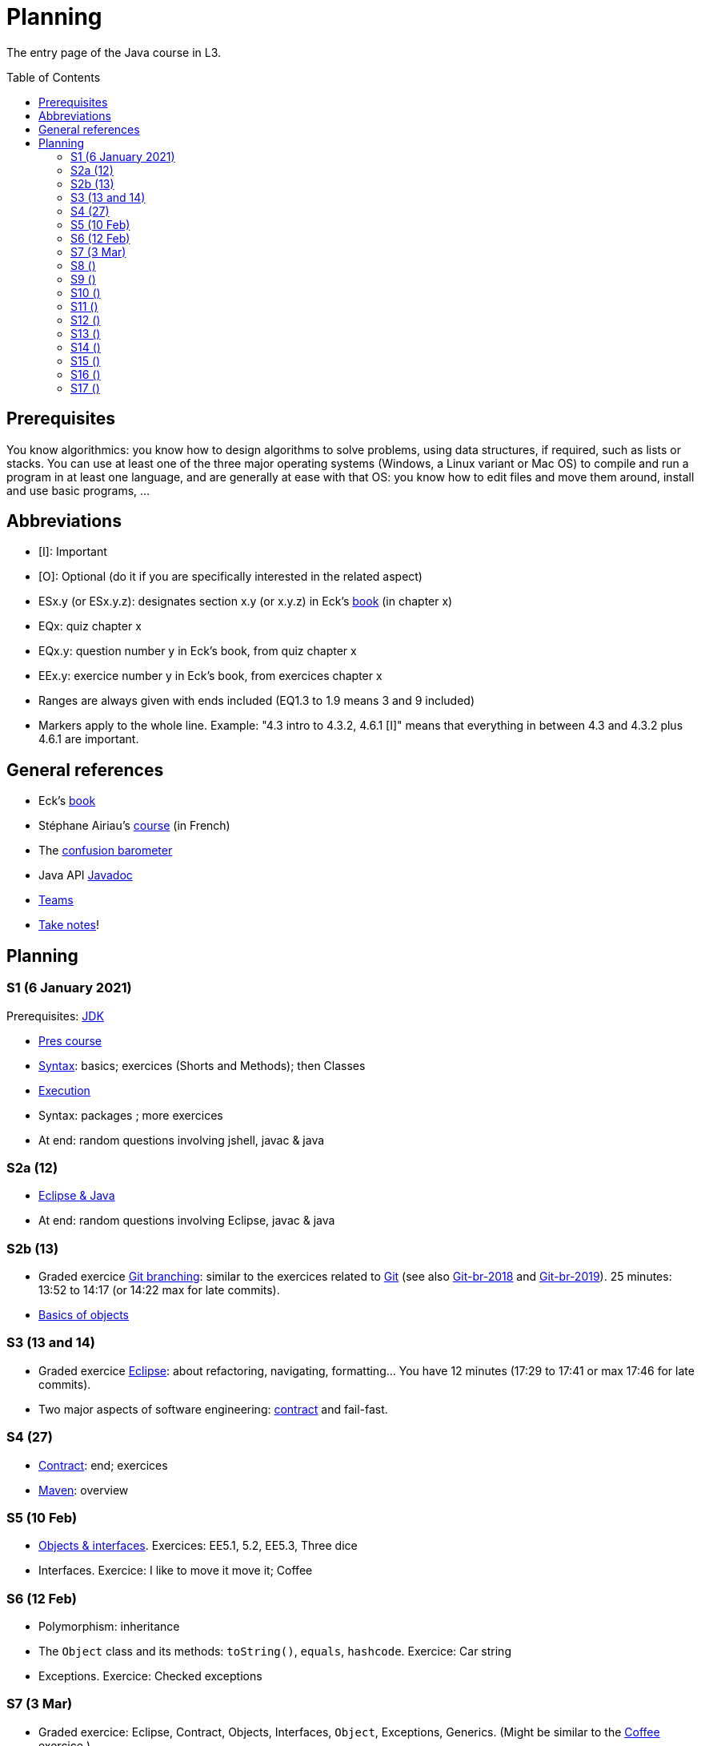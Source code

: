 = Planning
:toc: preamble
:sectanchors:
//works around awesome_bot bug that used to be published at github.com/dkhamsing/awesome_bot/issues/182.
:emptyattribute:

The entry page of the Java course in L3.

== Prerequisites
You know algorithmics: you know how to design algorithms to solve problems, using data structures, if required, such as lists or stacks. 
You can use at least one of the three major operating systems (Windows, a Linux variant or Mac OS) to compile and run a program in at least one language, and are generally at ease with that OS: you know how to edit files and move them around, install and use basic programs, …

== Abbreviations

* [I]: Important
* [O]: Optional (do it if you are specifically interested in the related aspect)
* ESx.y (or ESx.y.z): designates section x.y (or x.y.z) in Eck’s https://math.hws.edu/javanotes/[book] (in chapter x)
* EQx: quiz chapter x
* EQx.y: question number y in Eck’s book, from quiz chapter x
* EEx.y: exercice number y in Eck’s book, from exercices chapter x
* Ranges are always given with ends included (EQ1.3 to 1.9 means 3 and 9 included)
* Markers apply to the whole line. Example: "4.3 intro to 4.3.2, 4.6.1 [I]" means that everything in between 4.3 and 4.3.2 plus 4.6.1 are important.

== General references
* Eck’s https://math.hws.edu/javanotes/[book]
* Stéphane Airiau’s https://www.lamsade.dauphine.fr/~airiau/Teaching/L3-Java/[course] (in French)
* The https://app.gosoapbox.com/event/290081765/[confusion barometer]
* Java API https://docs.oracle.com/en/java/javase/11/docs[Javadoc]
* https://teams.microsoft.com/l/meetup-join/19%3Aaaa1a5bbda774320a271ee4b5ba402e4@thread.tacv2/1609694419561[Teams]
* https://github.com/oliviercailloux/Teaching/blob/main/README.adoc#take-notes[Take notes]!

//* https://whiteboard.fi/g67kd

== Planning

[[S1]]
=== S1 (6 January 2021)

Prerequisites: https://github.com/oliviercailloux/java-course/blob/master/Best%20practices/Various.adoc#installing-the-jdk[JDK]

* https://github.com/oliviercailloux/java-course/raw/master/L3/Pr%C3%A9sentation%20du%20cours%20Objet/presentation.pdf[Pres course]
* https://github.com/oliviercailloux/java-course/blob/master/Syntax/README.adoc[Syntax]: basics; exercices (Shorts and Methods); then Classes

// *Second slot*

* https://github.com/oliviercailloux/java-course/blob/master/Execution/README.adoc[Execution]
* Syntax: packages ; more exercices

* At end: random questions involving jshell, javac & java

[[S2]]
=== S2a (12)

* https://github.com/oliviercailloux/java-course/blob/master/Dev%20tools/Eclipse.adoc[Eclipse & Java]

* At end: random questions involving Eclipse, javac & java

=== S2b (13)

* Graded exercice https://github.com/oliviercailloux/java-course/blob/master/Git/Git%20branching.adoc[Git branching]: similar to the exercices related to https://github.com/oliviercailloux/java-course/blob/master/Git/README.adoc[Git] (see also https://github.com/oliviercailloux/java-course/blob/master/Git/Git-br-2018.adoc[Git-br-2018] and https://github.com/oliviercailloux/java-course/blob/master/Git/Git-br-2019.adoc[Git-br-2019]). 25 minutes: 13:52 to 14:17 (or 14:22 max for late commits).
* https://github.com/oliviercailloux/java-course/blob/master/Overview/README.adoc[Basics of objects]

[[S3]]
=== S3 (13 and 14)

* Graded exercice https://github.com/oliviercailloux/java-course/blob/master/Dev%20tools/Exercice.adoc[Eclipse]: about refactoring, navigating, formatting… You have 12 minutes (17:29 to 17:41 or max 17:46 for late commits).
* Two major aspects of software engineering: https://github.com/oliviercailloux/java-course/blob/master/Contrat/README.adoc[contract] and fail-fast.

[[S4]]
=== S4 (27)

* https://github.com/oliviercailloux/java-course/blob/master/Contrat/README.adoc[Contract]: end; exercices
* https://github.com/oliviercailloux/java-course/blob/master/Maven/README.adoc[Maven]: overview

[[S5]]
=== S5 (10 Feb)

* https://github.com/oliviercailloux/java-course/blob/master/Objects%20%26%20interfaces/README.adoc[Objects & interfaces]. Exercices: EE5.1, 5.2, EE5.3, Three dice
* Interfaces. Exercice: I like to move it move it; Coffee

[[S6]]
=== S6 (12 Feb)

* Polymorphism: inheritance
* The `Object` class and its methods: `toString()`, `equals`, `hashcode`. Exercice: Car string
* Exceptions. Exercice: Checked exceptions

[[S7]]
=== S7 (3 Mar)

* Graded exercice: Eclipse, Contract, Objects, Interfaces, `Object`, Exceptions, Generics. (Might be similar to the https://github.com/oliviercailloux/java-course/blob/master/Objects%20%26%20interfaces/README.adoc[Coffee] exercice.)
** If the code does not compile, the grade is zero.
* https://github.com/oliviercailloux/java-course/blob/master/Objects%20%26%20interfaces/README.adoc[Generics]
* https://github.com/oliviercailloux/java-course/blob/master/Collections/README.adoc[Collections]

[[S8]]
=== S8 ()

* Make sure you can see from your IDE the javadoc of the JDK and of the libraries you add with Maven, for coding efficiently
* https://github.com/oliviercailloux/java-course/blob/master/JUnit/README.adoc[Unit testing]
** *Exercice:* define a class `PairIteratorTests` and a test that creates a pair of integers _(2, 3)_ and a `PairIterator` object to iterate over this pair, and verifies that the iterator gives elements _2_, _3_, and that its `hasNext()` method returns `false` only after the second step.
* https://docs.oracle.com/javase/tutorial/java/javaOO/arguments.html[Varargs]
** *Exercice*: call the static method `String.link:https://docs.oracle.com/en/java/javase/11/docs/api/java.base/java/lang/String.html#format(java.lang.String,java.lang.Object.%2E.)[format]()` with no arguments, then with only one string as argument, then two strings, then three strings. Predict which calls will be accepted by the compiler. Explain in each case what parameters are effectively passed to the method, by considering the method declaration (hint: exactly two parameters are passed for each permissible call).
* Files and https://github.com/oliviercailloux/java-course/blob/master/Flows.adoc[flows]
* Primitive types (autoboxing); optional; give guarantees: https://github.com/oliviercailloux/java-course/blob/master/Best%20practices/Null.adoc[Best practices]
* https://github.com/oliviercailloux/java-course/blob/master/Best%20practices/Local%20design.adoc#favor-static-factory-methods[Favor static factory methods]
** *Exercice*: create two static factory methods for your class `Pair`. One that creates a pair holding twice the same element, and one that creates a pair with elements that are guaranteed to be different.
* No https://mycore.core-cloud.net/index.php/s/jDdn1OcEfjjj8NU[plagiarism], but reuse! (Link to audio track from https://fr.wikipedia.org/wiki/Le_Jeu_des_dictionnaires[Le Jeu des Dictionnaires], included with permission from geluck.com.)
* Projects discussion

Delivery 1: before end of 20 April. See instructions.

[[S9]]
=== S9 ()

* Files and flows: https://github.com/oliviercailloux/java-course/blob/master/Flows.adoc#path-operations[Path operations] and providers.
* Comparator and sorting, (Comparable), Maps
** More info: https://math.hws.edu/eck/cs124/javanotes7/c10/[ES10.3] to 10.5, https://math.hws.edu/eck/cs124/javanotes7/c8/[ES8] intro to 8.4, Airiau https://www.lamsade.dauphine.fr/~airiau/Teaching/L3-Java/cours6.pdf[C6]
* *Exercices*:
** Define an interface `EasyMap` with two methods: a method that puts a pair of key (`String`, the last name of a person, here supposed to be unique) and value (`Person`, having a first name and a last name) into a map, and a method that returns an `Optional` containing the value corresponding to the given key (parameter of the method) or that returns an empty `Optional` if there is no such value. Implement this interface in a class `EasyMapImpl`. Provide a static factory method in the interface `EasyMap` (it declares that it returns an `EasyMap`, and does it by instanciating your `EasyMapImpl`). Minimize the number of lines of code (but not at the price of readability). Note that this exercice implements a part of the https://en.wikipedia.org/wiki/Forwarding_(object-oriented_programming)[forwarding] pattern.
** Define `MyComparator`, a class that implements a comparator over `Person`: it considers a person as “smaller” (or “coming before”) another person according to the dictionary ordering of their last name. Add a third method to `EasyMap`, that returns a list of values ordered by that comparator.
// implement a hashmap with a list of lists
** *TODO home* https://math.hws.edu/javanotes/c10/exercises.html[EE10.3] (you may use `List` implementations, but not `Map`, of course)
// TreeMap<String, TreeSet<Integer>>  concordance
** https://math.hws.edu/javanotes/c10/exercises.html[EE10.6]

//* https://www.youtube.com/watch?v=lcYkOh4nweE&t=1m21s[Mars Climate Orbiter] (1m21 to 5m18; small mistake in the video: it’s Newton times second, not Newton force per second; see also https://en.wikipedia.org/wiki/Mars_Climate_Orbiter[Wikipedia]; similarly https://www-users.math.umn.edu/~arnold/disasters/ariane.html[sad] https://www.youtube.com/watch?v=gp_D8r-2hwk[story]{emptyattribute})

Delivery 2: before end of 5 May. Recall: 10 hours of efficient work / person expected for each delivery. Focus on quality rather than on quantity.

[[S10]]
=== S10 ()

* Graded test: string-files. About `Set`, `List`, files, flows, paths, providers, and the methods `https://docs.oracle.com/en/java/javase/11/docs/api/java.base/java/nio/file/Files.html[Files]#copy`, `createFile`, `delete`, `exists`, `isDirectory`, `readAllLines`, `readString`, `write`, `writeString`. Some (incomplete) unit tests are already provided, to help you test your implementation (look under `src/test/`). You have 30 minutes. Hint: use up to 10 minutes to make sure you understand the contract, including by reading the unit tests. Hint 2: implement the methods in the order they are defined in the interface.
* Override https://github.com/oliviercailloux/java-course/blob/master/Best%20practices/Local%20design.adoc#the-equalsobject-method[`equals`] and `hashcode`
** Exercice: override `equals` on a class `Sock` that contains `color` and `size` fields. Test using a unit test that two socks are equal exactly when they should. Override `hashCode`. Test using a unit test that two equal socks have the same hashCode. Explain how you guarantee (by a reasoning, not by code) that this is true in general for your `Sock` class (not only in the case under test)? In another unit test, create three sock instances `a`, `b`, `c`, two being (semantically) equal, so that `a.equals(b)` and `!a.equals(c)`. Put `a` and `c` in a `LinkedHashSet`. Imagine that `LinkedHashSet` uses an array of size 10 and explain how Java could have decided in which compartment to put `a` and `c`. Are they possibly / necessarily in the same compartment? Check that `contains(a)`, `contains(b)`, `contains(c)` (on the set) returns `true`. Explain why and how it returns `true` in the case of `b`.
* https://github.com/oliviercailloux/java-course/blob/master/Execution/README.adoc[Search path] (packages, classes and directories).
* https://github.com/oliviercailloux/java-course/blob/master/Best%20practices/Resources.adoc[Resources]; exercice: read a file from the class path.

[[S11]]
=== S11 ()

* https://github.com/oliviercailloux/java-course/blob/master/Log/README.adoc[Logging]
* https://github.com/oliviercailloux/java-course/raw/master/Annotations/presentation.pdf[Annotations]
* https://github.com/oliviercailloux/java-course/tree/master/SWT[SWT]

[[S12]]
=== S12 ()

* Graded test: chess. About generics, `Set`, `List`, `Map`, and other classes and interfaces related to the collections in Java (see S6 to S9); as well as the class `Optional` (see https://github.com/oliviercailloux/java-course/blob/master/Best%20practices/Null.adoc[BP null]). You will have 90 minutes. (You can reuse the Coffee exercice in order to practice to start quickly.) Please have a look at the https://en.wikipedia.org/wiki/Algebraic_notation_(chess)[algebraic notation] and at the https://en.wikipedia.org/wiki/Chess_piece[chess pieces] if you know nothing about chess. (You do not have to know the rules of the game.) _Hint_: make sure the first method is implemented correctly.
* https://docs.oracle.com/javase/tutorial/java/javaOO/lambdaexpressions.html[Method references]
** *Exercice* Define a class `Person` with a name and a height. Define a class `IsNameAToG` which implements `Predicate<Person>` and whose `test` method returns `true` iff the name of the person, upper cased, starts with a letter between `A` and `G`. In a unit test, define a set of persons, and use `stream()` on the set, then `filter` and `count` on the resulting stream, to count the number of persons in your set whose name match the predicate. In the unit test, make sure you have a line looking like `Predicate<Person> myPredicate = …`.
** Define a class `IsGreaterThan` which implements `Predicate<Person>`. Its constructor receives an height. Its `test` method returns `true` iff the person is greater than the height given when building it. Test it similarly in a unit test. Similarly, make sure your test includes a line such as `Predicate<Person> myPredicate = …`.
** Replace in your first unit test the right hand side of `Predicate<Person> myPredicate = …` by a lambda expression: do not use your `IsNameAToG` class any more. You should now be able to delete your class, and the unit test should still pass.
** Proceed similarly for the second unit test.

*Graded homework*: string-files-homework. Your last commit before the end of the 10th of May will be graded again, using the same set of tests as the graded test. This will count for 70% of a normal test. The string-files graded test counts for 30% or a normal test. Please commit on the same repository as the one already used (string-files).

[[S13]]
=== S13 ()
* https://github.com/oliviercailloux/java-course/blob/master/Dev%20tools/CI.adoc[CI]: GitHub Workflows, by Avi Mimoun
* Work on project

[[S14]]
=== S14 ()

* Graded test: score-keeper. About referring to objects from other objects. You will have 60 minutes (push before 9:35). There will be several interfaces, you only have to implement `MyScoreManager`. (You may need to implement other classes to achieve this.) There is no documentation in this project: you will have to read the unit tests to understand what the class is supposed to do.
* Licenses and philosophy: https://www.gnu.org/philosophy/philosophy.html[GNU]; https://opensource.org/[OSI]; Copyleft (GNU https://opensource.org/licenses/GPL-3.0[GPL]); Non-copyleft (https://opensource.org/licenses/MIT[MIT])
* Parsing HTML: https://github.com/oliviercailloux/java-course/blob/master/DOM.adoc[DOM]
* Accessing REST web services: https://github.com/oliviercailloux/java-course/blob/master/WS%20client/JAX-RS%20client.adoc[JAX-RS client]

*Graded homework*: chess-homework. Your last commit before the end of the 24th of May will be graded again, using the same set of tests as the graded test. This will count for 70% of a normal test. The chess graded test counts for 30% or a normal test. Please commit on the same repository as the one already used (chess).

Third release before the end of the 14th of June.

[[S15]]
=== S15 ()

* Answer for chess and https://github.com/oliviercailloux/samples-scorers[scorers]: look at the `impl` branch.
* Work on project

// https://github.com/oliviercailloux/samples-chess

[[S16]]
=== S16 ()

* Work on project
* Presentation before end of the 2nd of July, directly in `master`, in your documentation folder, named `Présentation 2020.pdf`.

Fourth and last release before the end of the 28th of June.

[[S17]]
=== S17 ()

* Présentations : 
https://github.com/Julienchilhagopian/J-Voting/raw/master/Doc/Pr%C3%A9sentation%202020.pdf[J-Voting], 
https://github.com/Sarah-Elhelw/teach_spreadsheets/raw/master/Doc/Presentation%202020.pdf[Teach-Spreadsheets], 
https://github.com/av1m/Apartments/raw/master/Doc/Pr%C3%A9sentation%202020.pdf[Apartments], 
https://github.com/sebastienbourg/J-Confs/raw/master/Doc/Pr%C3%A9sentation%202020.pdf[J-Confs], 
https://github.com/marcellinodour/MIDO-SVG/raw/master/Doc/Pr%C3%A9sentation%202020.pdf[MIDO-SVG]
** Démo *obligatoirement uniquement* de votre branche master (mais vous pouvez parler et montrer des diagrammes – ou d’autres informations – du reste du programme également)
** 15 à 30 minutes
** Noté : intérêt pour l’audience ; compréhension par l’audience du contexte et de l’objectif du projet ; compréhension par l’audience de l’architecture du code et des aspects techniques ; distinction claire des fcts déjà présentes VS ajoutées ; originalité & créativité éventuelle ; …
* Votes
* Evals, and https://github.com/oliviercailloux/projets/blob/master/Licences/Licence.adoc[Licences]: https://github.com/oliviercailloux/projets/raw/master/Licences/Declaration%20of%20licensing.odt[Decl] : envoyer à votre délégué, Marcellino, vos évaluations et votre déclaration de licence. Sujet : « Fin cours Java ».
** Envoyer un fichier texte (format Asciidoctor ou simple texte) contenant votre évaluation du cours Java et UML (https://github.com/oliviercailloux/java-course/raw/master/L3/Appr%C3%A9ciation%20Java.pdf[inspiration]).
** Envoyer un PDF scanné (ou photographié) avec toutes les signatures de l’équipe.
** Si pas possible : lui envoyer un PDF signé et scanné (ou photographié) par membre pour ceux qui peuvent et une déclaration d’intention écrite par e-mail. Vous vous engagez à signer cette déclaration dès que possible. Laissez-moi un moyen de vous contacter !
** Ou lui indiquer par e-mail votre décision collective de ne pas signer.
** Il me transmettra vos déclarations et évaluations après remise des notes finales.

//** Code & diapos sur ordinateur de présentation

